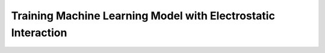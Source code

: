 
Training Machine Learning Model with Electrostatic Interaction
==============================================================
